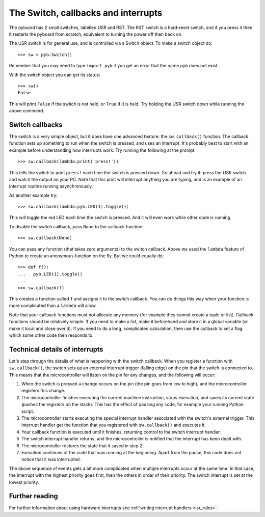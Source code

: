 The Switch, callbacks and interrupts
====================================

The pyboard has 2 small switches, labelled USR and RST.  The RST switch
is a hard-reset switch, and if you press it then it restarts the pyboard
from scratch, equivalent to turning the power off then back on.

The USR switch is for general use, and is controlled via a Switch object.
To make a switch object do::

    >>> sw = pyb.Switch()

Remember that you may need to type ``import pyb`` if you get an error that
the name ``pyb`` does not exist.

With the switch object you can get its status::

    >>> sw()
    False

This will print ``False`` if the switch is not held, or ``True`` if it is held.
Try holding the USR switch down while running the above command.

Switch callbacks
----------------

The switch is a very simple object, but it does have one advanced feature:
the ``sw.callback()`` function.  The callback function sets up something to
run when the switch is pressed, and uses an interrupt.  It's probably best
to start with an example before understanding how interrupts work.  Try
running the following at the prompt::

    >>> sw.callback(lambda:print('press!'))

This tells the switch to print ``press!`` each time the switch is pressed
down.  Go ahead and try it: press the USR switch and watch the output on
your PC.  Note that this print will interrupt anything you are typing, and
is an example of an interrupt routine running asynchronously.

As another example try::

    >>> sw.callback(lambda:pyb.LED(1).toggle())

This will toggle the red LED each time the switch is pressed.  And it will
even work while other code is running.

To disable the switch callback, pass ``None`` to the callback function::

    >>> sw.callback(None)

You can pass any function (that takes zero arguments) to the switch callback.
Above we used the ``lambda`` feature of Python to create an anonymous function
on the fly.  But we could equally do::

    >>> def f():
    ...   pyb.LED(1).toggle()
    ...
    >>> sw.callback(f)

This creates a function called ``f`` and assigns it to the switch callback.
You can do things this way when your function is more complicated than a
``lambda`` will allow.

Note that your callback functions must not allocate any memory (for example
they cannot create a tuple or list).  Callback functions should be relatively
simple.  If you need to make a list, make it beforehand and store it in a
global variable (or make it local and close over it).  If you need to do
a long, complicated calculation, then use the callback to set a flag which
some other code then responds to.

Technical details of interrupts
-------------------------------

Let's step through the details of what is happening with the switch
callback.  When you register a function with ``sw.callback()``, the switch
sets up an external interrupt trigger (falling edge) on the pin that the
switch is connected to.  This means that the microcontroller will listen
on the pin for any changes, and the following will occur:

1. When the switch is pressed a change occurs on the pin (the pin goes
   from low to high), and the microcontroller registers this change.
2. The microcontroller finishes executing the current machine instruction,
   stops execution, and saves its current state (pushes the registers on
   the stack).  This has the effect of pausing any code, for example your
   running Python script.
3. The microcontroller starts executing the special interrupt handler
   associated with the switch's external trigger.  This interrupt handler
   get the function that you registered with ``sw.callback()`` and executes
   it.
4. Your callback function is executed until it finishes, returning control
   to the switch interrupt handler.
5. The switch interrupt handler returns, and the microcontroller is
   notified that the interrupt has been dealt with.
6. The microcontroller restores the state that it saved in step 2.
7. Execution continues of the code that was running at the beginning.  Apart
   from the pause, this code does not notice that it was interrupted.

The above sequence of events gets a bit more complicated when multiple
interrupts occur at the same time.  In that case, the interrupt with the
highest priority goes first, then the others in order of their priority.
The switch interrupt is set at the lowest priority.

Further reading
---------------

For further information about using hardware interrupts see
:ref:`writing interrupt handlers <isr_rules>`.

